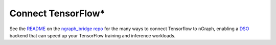 .. frameworks/tensorflow_connect.rst:

.. _tensorflow_connect:

Connect TensorFlow\*
====================

See the `README`_ on the `ngraph_bridge repo`_ for the many ways to connect 
Tensorflow to nGraph, enabling a `DSO`_ backend that can speed up your TensorFlow 
training and inference workloads.


.. _README: https://github.com/tensorflow/ngraph-bridge/blob/master/README.md
.. _ngraph_bridge repo: https://github.com/tensorflow/ngraph-bridge  
.. _DSO: http://csweb.cs.wfu.edu/%7Etorgerse/Kokua/More_SGI/007-2360-010/sgi_html/ch03.html
